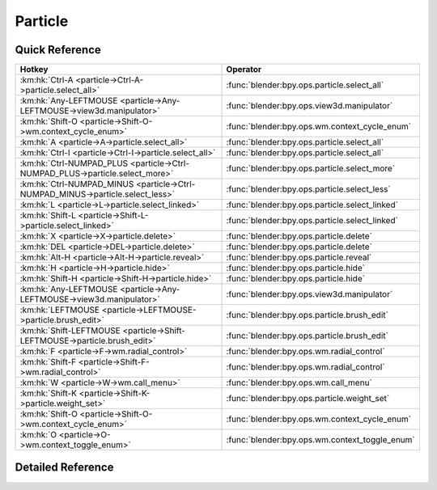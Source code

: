 ********
Particle
********

.. km:module:: particle


---------------
Quick Reference
---------------

+-------------------------------------------------------------------------------+-----------------------------------------------+
|Hotkey                                                                         |Operator                                       |
+===============================================================================+===============================================+
|:km:hk:`Ctrl-A <particle->Ctrl-A->particle.select_all>`                        |:func:`blender:bpy.ops.particle.select_all`    |
+-------------------------------------------------------------------------------+-----------------------------------------------+
|:km:hk:`Any-LEFTMOUSE <particle->Any-LEFTMOUSE->view3d.manipulator>`           |:func:`blender:bpy.ops.view3d.manipulator`     |
+-------------------------------------------------------------------------------+-----------------------------------------------+
|:km:hk:`Shift-O <particle->Shift-O->wm.context_cycle_enum>`                    |:func:`blender:bpy.ops.wm.context_cycle_enum`  |
+-------------------------------------------------------------------------------+-----------------------------------------------+
|:km:hk:`A <particle->A->particle.select_all>`                                  |:func:`blender:bpy.ops.particle.select_all`    |
+-------------------------------------------------------------------------------+-----------------------------------------------+
|:km:hk:`Ctrl-I <particle->Ctrl-I->particle.select_all>`                        |:func:`blender:bpy.ops.particle.select_all`    |
+-------------------------------------------------------------------------------+-----------------------------------------------+
|:km:hk:`Ctrl-NUMPAD_PLUS <particle->Ctrl-NUMPAD_PLUS->particle.select_more>`   |:func:`blender:bpy.ops.particle.select_more`   |
+-------------------------------------------------------------------------------+-----------------------------------------------+
|:km:hk:`Ctrl-NUMPAD_MINUS <particle->Ctrl-NUMPAD_MINUS->particle.select_less>` |:func:`blender:bpy.ops.particle.select_less`   |
+-------------------------------------------------------------------------------+-----------------------------------------------+
|:km:hk:`L <particle->L->particle.select_linked>`                               |:func:`blender:bpy.ops.particle.select_linked` |
+-------------------------------------------------------------------------------+-----------------------------------------------+
|:km:hk:`Shift-L <particle->Shift-L->particle.select_linked>`                   |:func:`blender:bpy.ops.particle.select_linked` |
+-------------------------------------------------------------------------------+-----------------------------------------------+
|:km:hk:`X <particle->X->particle.delete>`                                      |:func:`blender:bpy.ops.particle.delete`        |
+-------------------------------------------------------------------------------+-----------------------------------------------+
|:km:hk:`DEL <particle->DEL->particle.delete>`                                  |:func:`blender:bpy.ops.particle.delete`        |
+-------------------------------------------------------------------------------+-----------------------------------------------+
|:km:hk:`Alt-H <particle->Alt-H->particle.reveal>`                              |:func:`blender:bpy.ops.particle.reveal`        |
+-------------------------------------------------------------------------------+-----------------------------------------------+
|:km:hk:`H <particle->H->particle.hide>`                                        |:func:`blender:bpy.ops.particle.hide`          |
+-------------------------------------------------------------------------------+-----------------------------------------------+
|:km:hk:`Shift-H <particle->Shift-H->particle.hide>`                            |:func:`blender:bpy.ops.particle.hide`          |
+-------------------------------------------------------------------------------+-----------------------------------------------+
|:km:hk:`Any-LEFTMOUSE <particle->Any-LEFTMOUSE->view3d.manipulator>`           |:func:`blender:bpy.ops.view3d.manipulator`     |
+-------------------------------------------------------------------------------+-----------------------------------------------+
|:km:hk:`LEFTMOUSE <particle->LEFTMOUSE->particle.brush_edit>`                  |:func:`blender:bpy.ops.particle.brush_edit`    |
+-------------------------------------------------------------------------------+-----------------------------------------------+
|:km:hk:`Shift-LEFTMOUSE <particle->Shift-LEFTMOUSE->particle.brush_edit>`      |:func:`blender:bpy.ops.particle.brush_edit`    |
+-------------------------------------------------------------------------------+-----------------------------------------------+
|:km:hk:`F <particle->F->wm.radial_control>`                                    |:func:`blender:bpy.ops.wm.radial_control`      |
+-------------------------------------------------------------------------------+-----------------------------------------------+
|:km:hk:`Shift-F <particle->Shift-F->wm.radial_control>`                        |:func:`blender:bpy.ops.wm.radial_control`      |
+-------------------------------------------------------------------------------+-----------------------------------------------+
|:km:hk:`W <particle->W->wm.call_menu>`                                         |:func:`blender:bpy.ops.wm.call_menu`           |
+-------------------------------------------------------------------------------+-----------------------------------------------+
|:km:hk:`Shift-K <particle->Shift-K->particle.weight_set>`                      |:func:`blender:bpy.ops.particle.weight_set`    |
+-------------------------------------------------------------------------------+-----------------------------------------------+
|:km:hk:`Shift-O <particle->Shift-O->wm.context_cycle_enum>`                    |:func:`blender:bpy.ops.wm.context_cycle_enum`  |
+-------------------------------------------------------------------------------+-----------------------------------------------+
|:km:hk:`O <particle->O->wm.context_toggle_enum>`                               |:func:`blender:bpy.ops.wm.context_toggle_enum` |
+-------------------------------------------------------------------------------+-----------------------------------------------+


------------------
Detailed Reference
------------------

.. km:hotkey:: Ctrl-A -> particle.select_all

   (De)select All

   bpy.ops.particle.select_all(action='TOGGLE')
   
   
   +------------+--------+
   |Properties: |Values: |
   +============+========+
   |Action      |TOGGLE  |
   +------------+--------+
   
   
.. km:hotkey:: Any-LEFTMOUSE -> view3d.manipulator

   3D Manipulator

   bpy.ops.view3d.manipulator(constraint_axis=(False, False, False), constraint_orientation='GLOBAL', release_confirm=False)
   
   
   +-------------------+--------+
   |Properties:        |Values: |
   +===================+========+
   |Confirm on Release |True    |
   +-------------------+--------+
   
   
.. km:hotkey:: Shift-O -> wm.context_cycle_enum

   Context Enum Cycle

   bpy.ops.wm.context_cycle_enum(data_path="", reverse=False, wrap=False)
   
   
   +-------------------+----------------------------------------+
   |Properties:        |Values:                                 |
   +===================+========================================+
   |Context Attributes |tool_settings.proportional_edit_falloff |
   +-------------------+----------------------------------------+
   
   
.. km:hotkey:: A -> particle.select_all

   (De)select All

   bpy.ops.particle.select_all(action='TOGGLE')
   
   
   +------------+--------+
   |Properties: |Values: |
   +============+========+
   |Action      |TOGGLE  |
   +------------+--------+
   
   
.. km:hotkey:: Ctrl-I -> particle.select_all

   (De)select All

   bpy.ops.particle.select_all(action='TOGGLE')
   
   
   +------------+--------+
   |Properties: |Values: |
   +============+========+
   |Action      |INVERT  |
   +------------+--------+
   
   
.. km:hotkey:: Ctrl-NUMPAD_PLUS -> particle.select_more

   Select More

   bpy.ops.particle.select_more()
   
   
.. km:hotkey:: Ctrl-NUMPAD_MINUS -> particle.select_less

   Select Less

   bpy.ops.particle.select_less()
   
   
.. km:hotkey:: L -> particle.select_linked

   Select Linked

   bpy.ops.particle.select_linked(deselect=False, location=(0, 0))
   
   
   +------------+--------+
   |Properties: |Values: |
   +============+========+
   |Deselect    |False   |
   +------------+--------+
   
   
.. km:hotkey:: Shift-L -> particle.select_linked

   Select Linked

   bpy.ops.particle.select_linked(deselect=False, location=(0, 0))
   
   
   +------------+--------+
   |Properties: |Values: |
   +============+========+
   |Deselect    |True    |
   +------------+--------+
   
   
.. km:hotkey:: X -> particle.delete

   Delete

   bpy.ops.particle.delete(type='PARTICLE')
   
   
.. km:hotkey:: DEL -> particle.delete

   Delete

   bpy.ops.particle.delete(type='PARTICLE')
   
   
.. km:hotkey:: Alt-H -> particle.reveal

   Reveal

   bpy.ops.particle.reveal()
   
   
.. km:hotkey:: H -> particle.hide

   Hide Selected

   bpy.ops.particle.hide(unselected=False)
   
   
   +------------+--------+
   |Properties: |Values: |
   +============+========+
   |Unselected  |False   |
   +------------+--------+
   
   
.. km:hotkey:: Shift-H -> particle.hide

   Hide Selected

   bpy.ops.particle.hide(unselected=False)
   
   
   +------------+--------+
   |Properties: |Values: |
   +============+========+
   |Unselected  |True    |
   +------------+--------+
   
   
.. km:hotkey:: Any-LEFTMOUSE -> view3d.manipulator

   3D Manipulator

   bpy.ops.view3d.manipulator(constraint_axis=(False, False, False), constraint_orientation='GLOBAL', release_confirm=False)
   
   
   +-------------------+--------+
   |Properties:        |Values: |
   +===================+========+
   |Confirm on Release |True    |
   +-------------------+--------+
   
   
.. km:hotkey:: LEFTMOUSE -> particle.brush_edit

   Brush Edit

   bpy.ops.particle.brush_edit(stroke=[])
   
   
.. km:hotkey:: Shift-LEFTMOUSE -> particle.brush_edit

   Brush Edit

   bpy.ops.particle.brush_edit(stroke=[])
   
   
.. km:hotkey:: F -> wm.radial_control

   Radial Control

   bpy.ops.wm.radial_control(data_path_primary="", data_path_secondary="", use_secondary="", rotation_path="", color_path="", fill_color_path="", fill_color_override_path="", fill_color_override_test_path="", zoom_path="", image_id="", secondary_tex=False)
   
   
   +------------------+---------------------------------------+
   |Properties:       |Values:                                |
   +==================+=======================================+
   |Primary Data Path |tool_settings.particle_edit.brush.size |
   +------------------+---------------------------------------+
   
   
.. km:hotkey:: Shift-F -> wm.radial_control

   Radial Control

   bpy.ops.wm.radial_control(data_path_primary="", data_path_secondary="", use_secondary="", rotation_path="", color_path="", fill_color_path="", fill_color_override_path="", fill_color_override_test_path="", zoom_path="", image_id="", secondary_tex=False)
   
   
   +------------------+-------------------------------------------+
   |Properties:       |Values:                                    |
   +==================+===========================================+
   |Primary Data Path |tool_settings.particle_edit.brush.strength |
   +------------------+-------------------------------------------+
   
   
.. km:hotkey:: W -> wm.call_menu

   Call Menu

   bpy.ops.wm.call_menu(name="")
   
   
   +------------+----------------------------+
   |Properties: |Values:                     |
   +============+============================+
   |Name        |VIEW3D_MT_particle_specials |
   +------------+----------------------------+
   
   
.. km:hotkey:: Shift-K -> particle.weight_set

   Weight Set

   bpy.ops.particle.weight_set(factor=1)
   
   
.. km:hotkey:: Shift-O -> wm.context_cycle_enum

   Context Enum Cycle

   bpy.ops.wm.context_cycle_enum(data_path="", reverse=False, wrap=False)
   
   
   +-------------------+----------------------------------------+
   |Properties:        |Values:                                 |
   +===================+========================================+
   |Context Attributes |tool_settings.proportional_edit_falloff |
   +-------------------+----------------------------------------+
   |Wrap               |True                                    |
   +-------------------+----------------------------------------+
   
   
.. km:hotkey:: O -> wm.context_toggle_enum

   Context Toggle Values

   bpy.ops.wm.context_toggle_enum(data_path="", value_1="", value_2="")
   
   
   +-------------------+--------------------------------+
   |Properties:        |Values:                         |
   +===================+================================+
   |Context Attributes |tool_settings.proportional_edit |
   +-------------------+--------------------------------+
   |Value              |DISABLED                        |
   +-------------------+--------------------------------+
   |Value              |ENABLED                         |
   +-------------------+--------------------------------+
   
   
